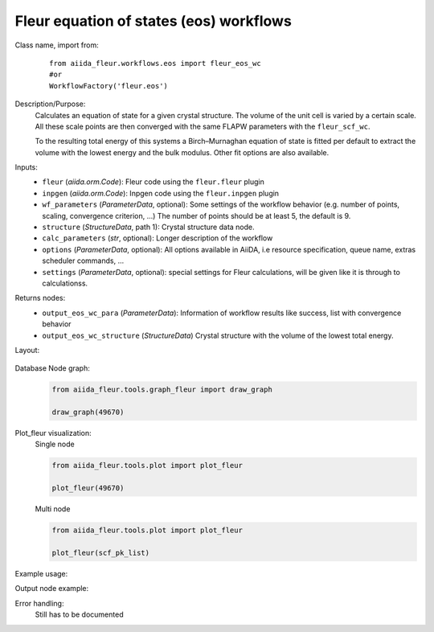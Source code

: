 Fleur equation of states (eos) workflows
----------------------------------------

Class name, import from:
  ::

    from aiida_fleur.workflows.eos import fleur_eos_wc
    #or 
    WorkflowFactory('fleur.eos')

Description/Purpose:
  Calculates an equation of state for a given crystal structure.
  The volume of the unit cell is varied by a certain scale.
  All these scale points are then converged with the same FLAPW parameters with the 
  ``fleur_scf_wc``.
  
  To the resulting total energy of this systems a Birch–Murnaghan equation of state is 
  fitted per default to extract the volume with the lowest energy and the bulk modulus.
  Other fit options are also available.
    
Inputs:
  * ``fleur`` (*aiida.orm.Code*): Fleur code using the ``fleur.fleur`` plugin
  * ``inpgen`` (*aiida.orm.Code*): Inpgen code using the ``fleur.inpgen`` plugin
  * ``wf_parameters`` (*ParameterData*, optional): Some settings of the workflow behavior (e.g. number of points, scaling, convergence criterion, ...)
    The number of points should be at least 5, the default is 9.
  * ``structure`` (*StructureData*, path 1): Crystal structure data node.
  * ``calc_parameters`` (*str*, optional): Longer description of the workflow

  * ``options``  (*ParameterData*, optional): All options available in AiiDA, i.e resource specification, queue name, extras scheduler commands, ... 
  * ``settings`` (*ParameterData*, optional): special settings for Fleur calculations, will be given like it is through to calculationss.
    
Returns nodes:
  * ``output_eos_wc_para`` (*ParameterData*): Information of workflow results like success, list with convergence behavior
  * ``output_eos_wc_structure`` (*StructureData*) Crystal structure with the volume of the lowest total energy.

        
Layout:
  .. figure:: /images/Workchain_charts_eos_wc.png
    :width: 50 %
    :align: center

Database Node graph:
  .. code-block:: python
    
    from aiida_fleur.tools.graph_fleur import draw_graph
    
    draw_graph(49670)
    
  .. figure:: /images/eos_49670.pdf
    :width: 100 %
    :align: center
        
Plot_fleur visualization:
  Single node
  
  .. code-block:: python
    
    from aiida_fleur.tools.plot import plot_fleur
    
    plot_fleur(49670)
    
  .. figure:: /images/plot_fleur_scf1.png
    :width: 60 %
    :align: center

  Multi node
  
  .. code-block:: python
    
    from aiida_fleur.tools.plot import plot_fleur
    
    plot_fleur(scf_pk_list)
     
  .. figure:: /images/plot_fleur_scf_m1.png
    :width: 60 %
    :align: center


Example usage:
  .. include:: ../../../../examples/tutorial/workflows/tutorial_submit_eos.py
     :literal:

     
Output node example:
  .. include:: /images/eos_wc_outputnode.py
     :literal:

Error handling:
  Still has to be documented